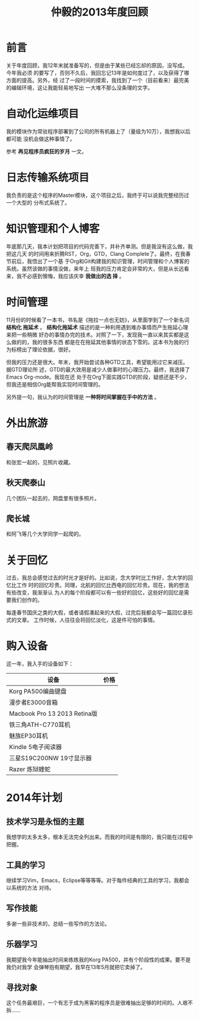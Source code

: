 #+TITLE: 仲毅的2013年度回顾

* 前言
关于年度回顾，我12年末就准备写的，但是由于某些已经忘却的原因，没写成。今年我必须
的要写了，否则不久后，我回忘记13年是如何度过了，以及获得了哪方面的提高。另外，经
过了一段时间的摸索，我找到了一个（目前看来）最完美的编辑环境，这让我能轻易地写出
一大堆不那么没条理的文字。

* 自动化运维项目
我的模块作为常驻程序部署到了公司的所有机器上了（量级为10万），我想我以后都可能
没机会做这种事情了。

参考 *再见程序员疯狂的岁月* 一文。

* 日志传输系统项目
我负责的是这个程序的Master模块，这个项目之后，我终于可以说我完整经历过一个大型的
分布式系统了。

* 知识管理和个人博客
年底那几天，我本计划把项目的代码完善下，并补齐单测。但是我没有这么做，我把这几天
的时间用来折腾RST，Org，GTD，Clang Complete了。最终，在我春节前后，我悟出了一个基
于Org和Git构建我的知识管理，时间管理和个人博客的系统。虽然该做的事情没做，来年上
班我的压力肯定会非常的大，但是从长远看来，我不必感到懊悔，我应该庆幸 *我做出的选
择* 。

* 时间管理
11月份的时候看了一本书，书名是《拖拉一点也无妨》，从里面学到了一个新名词 *结构化
拖延术* 。 *结构化拖延术* 描述的是一种利用遇到难办事情而产生拖延心理来把一些稍微
好办的事情办完的技术。对照了一下，发现我一直以来其实都是这么做的的，我的很多东西
都是在在拖延其他事情的状态下雪的。这本书为我的行为标榜出了理论依据，很好。

但我的压力还是很大。年末，我开始尝试各种GTD工具，希望能用过它来减压。据GTD理论所
述，GTD的最大效用是减少人做事时的心理压力。最终，我选择了Emacs Org-mode。我现在还
处于在Org下面实践GTD的阶段，疑惑还是不少，但我还是相信Org能帮我实现时间管理的。

另外提一句，我认为的时间管理是 *一种将时间掌握在手中的方法* 。

* 外出旅游
** 春天爬凤凰岭
和张宏一起的，见照片收藏。

** 秋天爬泰山
几个团队一起去的，网盘里有很多照片。

** 爬长城
和阿飞等几个大学同学一起爬的。

* 关于回忆
过去，我总会感觉过去的时光才是好的。比如说，念大学时比工作好，念大学的回忆比工作
时的回忆珍贵。同理，北航的回忆比西电的回忆珍贵。现在，我的想法有些改变，我渐渐认
为人的每个阶段都可以有一些好的回忆，这些好的回忆是需要我们创作的。

每逢春节国庆之类的大假，或者请假凑起来的大假，过完后我都会写一篇回忆录形式的文章。
工作时候，人往往会将回忆淡化，这是件可怕的事情。

* 购入设备
这一年，我入手的设备如下：
| 设备                         | 价格 |
|------------------------------+------|
| Korg PA500编曲键盘           |      |
| 漫步者E3000音箱              |      |
| Macbook Pro 13 2013 Retina版 |      |
| 铁三角ATH-C770耳机           |      |
| 魅族EP30耳机                 |      |
| Kindle 5电子阅读器           |      |
| 三星S19C200NW 19寸显示器     |      |
| Razer 炼狱蝰蛇               |      |

* 2014年计划
** 技术学习是永恒的主题
我想学的太多太多，根本无法完全列出来。而我的时间是有限的，我只能在过程中把握。

** 工具的学习
继续学习Vim，Emacs，Eclipse等等等等。对于每件经典的工具的学习，我都会以系统的方法
对待。

** 写作技能
多谢一些非技术的，总结一些写作的方法论。

** 乐器学习
我期望我今年能抽出时间来练练我的Korg PA500，并有个阶段性的成果。要不是我仍对我学
会弹琴抱有期望，我早在13年5月就把它卖掉了。

** 寻找对象
这个任务最艰巨，一个有志于成为黑客的程序员是很难抽出足够的时间的。人艰不拆……
